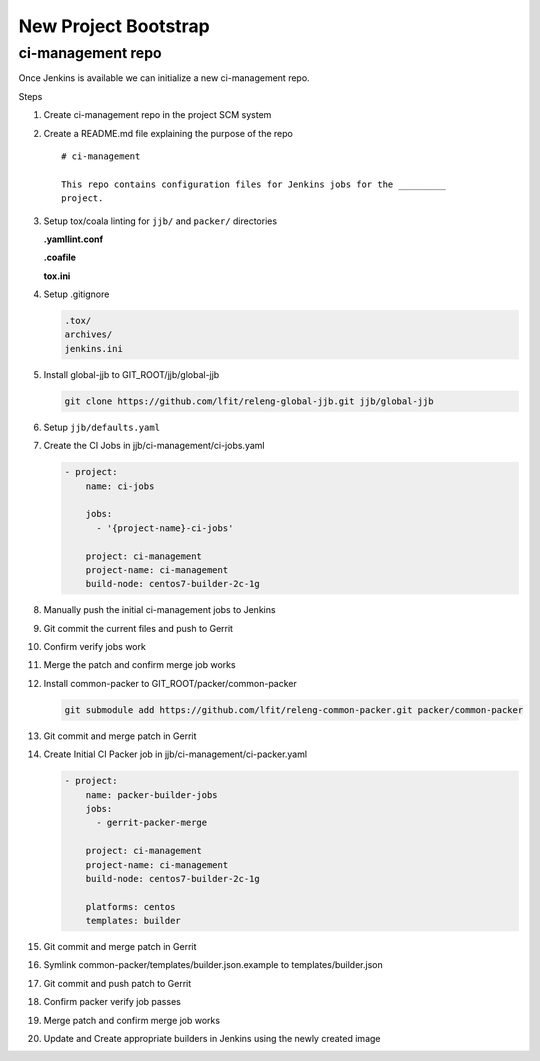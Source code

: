 .. _lfreleng-docs-bootstrap:

#####################
New Project Bootstrap
#####################

ci-management repo
==================

Once Jenkins is available we can initialize a new ci-management repo.

Steps

.. todo:: First bootstrap a builder so that we can bootstrap ci-management

#. Create ci-management repo in the project SCM system
#. Create a README.md file explaining the purpose of the repo

   ::

      # ci-management

      This repo contains configuration files for Jenkins jobs for the _________
      project.

#. Setup tox/coala linting for ``jjb/`` and ``packer/`` directories

   **.yamllint.conf**

   .. literalinclude:: _static/ciman/yamllint.conf.example
      :language: ini

   **.coafile**

   .. literalinclude:: _static/ciman/coafile.example
      :language: ini

   **tox.ini**

   .. literalinclude:: _static/ciman/tox.ini.example
      :language: ini

#. Setup .gitignore

   .. code-block:: bash

      .tox/
      archives/
      jenkins.ini

#. Install global-jjb to GIT_ROOT/jjb/global-jjb

   .. code-block:: bash

      git clone https://github.com/lfit/releng-global-jjb.git jjb/global-jjb

#. Setup ``jjb/defaults.yaml``

   .. literalinclude:: _static/ciman/defaults.yaml

#. Create the CI Jobs in jjb/ci-management/ci-jobs.yaml

   .. code-block:: yaml

      - project:
          name: ci-jobs

          jobs:
            - '{project-name}-ci-jobs'

          project: ci-management
          project-name: ci-management
          build-node: centos7-builder-2c-1g

#. Manually push the initial ci-management jobs to Jenkins
#. Git commit the current files and push to Gerrit
#. Confirm verify jobs work
#. Merge the patch and confirm merge job works
#. Install common-packer to GIT_ROOT/packer/common-packer

   .. code-block:: bash

      git submodule add https://github.com/lfit/releng-common-packer.git packer/common-packer

#. Git commit and merge patch in Gerrit
#. Create Initial CI Packer job in jjb/ci-management/ci-packer.yaml

   .. code-block:: yaml

      - project:
          name: packer-builder-jobs
          jobs:
            - gerrit-packer-merge

          project: ci-management
          project-name: ci-management
          build-node: centos7-builder-2c-1g

          platforms: centos
          templates: builder

#. Git commit and merge patch in Gerrit
#. Symlink common-packer/templates/builder.json.example to templates/builder.json
#. Git commit and push patch to Gerrit
#. Confirm packer verify job passes
#. Merge patch and confirm merge job works
#. Update and Create appropriate builders in Jenkins using the newly created image

.. todo:: provide example README text
.. todo:: provide example tox.ini and .coafile
.. todo:: we need to make sure the ci-jobs macro includes the tox job for linting
